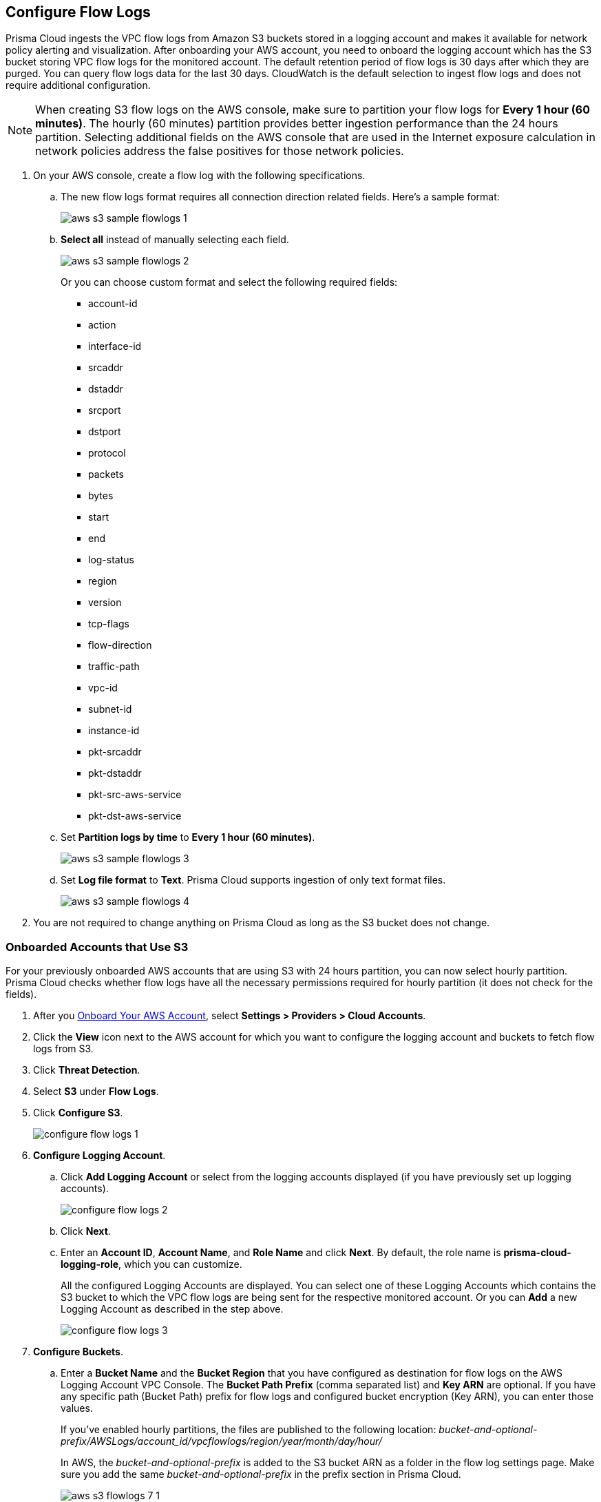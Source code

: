 :topic_type: task
[.task]

== Configure Flow Logs

Prisma Cloud ingests the VPC flow logs from Amazon S3 buckets stored in a logging account and makes it available for network policy alerting and visualization. After onboarding your AWS account, you need to onboard the logging account which has the S3 bucket storing VPC flow logs for the monitored account. The default retention period of flow logs is 30 days after which they are purged. You can query flow logs data for the last 30 days. CloudWatch is the default selection to ingest flow logs and does not require additional configuration.

[NOTE]
====
When creating S3 flow logs on the AWS console, make sure to partition your flow logs for *Every 1 hour (60 minutes)*. The hourly (60 minutes) partition provides better ingestion performance than the 24 hours partition. Selecting additional fields on the AWS console that are used in the Internet exposure calculation in network policies address the false positives for those network policies.
====

[.procedure]
. On your AWS console, create a flow log with the following specifications.
+
.. The new flow logs format requires all connection direction related fields. Here's a sample format:
+
image::connect/aws-s3-sample-flowlogs-1.png[]

.. *Select all* instead of manually selecting each field. 
+
image::connect/aws-s3-sample-flowlogs-2.png[]
+
Or you can choose custom format and select the following required fields:
+
* account-id
* action
* interface-id
* srcaddr
* dstaddr
* srcport
* dstport
* protocol
* packets
* bytes
* start
* end
* log-status
* region
* version
* tcp-flags 
* flow-direction
* traffic-path
* vpc-id 
* subnet-id 
* instance-id 
* pkt-srcaddr 
* pkt-dstaddr 
* pkt-src-aws-service
* pkt-dst-aws-service 

.. Set *Partition logs by time* to *Every 1 hour (60 minutes)*.
+
image::connect/aws-s3-sample-flowlogs-3.png[]

.. Set *Log file format* to *Text*. Prisma Cloud supports ingestion of only text format files.
+
image::connect/aws-s3-sample-flowlogs-4.png[]

. You are not required to change anything on Prisma Cloud as long as the S3 bucket does not change.


[.task]
=== Onboarded Accounts that Use S3

For your previously onboarded AWS accounts that are using S3 with 24 hours partition, you can now select hourly partition. Prisma Cloud checks whether flow logs have all the necessary permissions required for hourly partition (it does not check for the fields). 

[.procedure]
. After you xref:onboard-aws-account.adoc[Onboard Your AWS Account], select *Settings > Providers > Cloud Accounts*. 

. Click the *View* icon next to the AWS account for which you want to configure the logging account and buckets to fetch flow logs from S3.

. Click *Threat Detection*.

. Select *S3* under *Flow Logs*. 

. Click *Configure S3*.
+
image::connect/configure-flow-logs-1.png[]

. *Configure Logging Account*.

.. Click *Add Logging Account* or select from the logging accounts displayed (if you have previously set up logging accounts).
+
image::connect/configure-flow-logs-2.png[]

.. Click *Next*.

.. Enter an *Account ID*, *Account Name*, and *Role Name* and click *Next*. By default, the role name is *prisma-cloud-logging-role*, which you can customize.
+
All the configured Logging Accounts are displayed. You can select one of these Logging Accounts which contains the S3 bucket to which the VPC flow logs are being sent for the respective monitored account. Or you can *Add* a new Logging Account as described in the step above.
+
image::connect/configure-flow-logs-3.png[]

. *Configure Buckets*.

.. Enter a *Bucket Name* and the *Bucket Region* that you have configured as destination for flow logs on the AWS Logging Account VPC Console. The *Bucket Path Prefix* (comma separated list) and *Key ARN* are optional. If you have any specific path (Bucket Path) prefix for flow logs and configured bucket encryption (Key ARN), you can enter those values.
+
If you've enabled hourly partitions, the files are published to the following location:
_bucket-and-optional-prefix/AWSLogs/account_id/vpcflowlogs/region/year/month/day/hour/_
+
In AWS, the _bucket-and-optional-prefix_ is added to the S3 bucket ARN as a folder in the flow log settings page. Make sure you add the same _bucket-and-optional-prefix_ in the prefix section in Prisma Cloud.
+
image::connect/aws-s3-flowlogs-7-1.png[]

.. *Add* or *Remove* multiple buckets used for logging.
+
image::connect/configure-flow-logs-4.png[]

. Click *Next*. 

. Follow the steps displayed on *Logging Account Template*.
+
image::connect/configure-flow-logs-5.png[]

.. Enter the *Role ARN*.

.. Click *Validate*. 
+ 
You can proceed further only if the validation is successful and you see a green *Validated* checkmark.
+
The CFT template is deployed on the Logging Account through your AWS Management Console.

. Click *Save*.

. *Configure S3 Flowlogs*.
+
image::connect/aws-s3-flowlogs-8.png[]

.. Select all the applicable *Logging Buckets* that Prisma Cloud can access and from which it can ingest flow logs.

.. After selecting the Logging Buckets, click *Validate* to make sure Prisma Cloud has all basic required permissions and access.
+
If all the required permissions are present, a green *Validated* checkmark displays. If not, an error message displays.
+
If you want to configure a different logging account and buckets, click the *Edit* icon.

. Click *Save*.
+
You can save your settings, regardless of the validation status.
+
[NOTE]
====
For accounts that are using CloudWatch and now you want to upgrade to S3, the *Enable Hourly Partition* checkbox is enabled (grayed out) by default to ensure it is using hourly partition. 
====